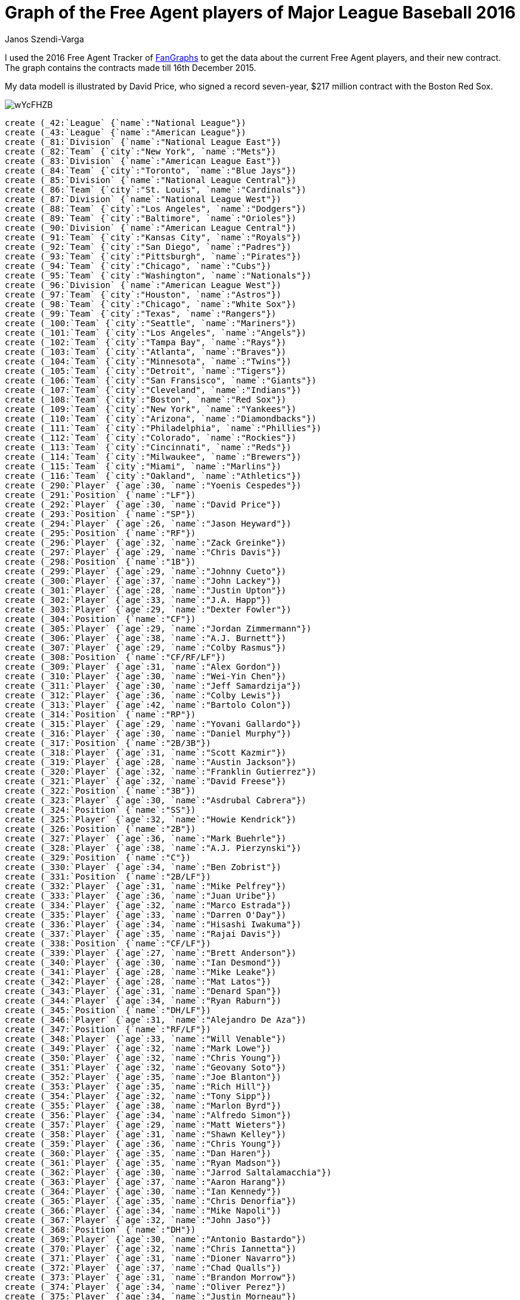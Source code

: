 = Graph of the Free Agent players of Major League Baseball 2016
:neo4j-version: 2.3.0
:author: Janos Szendi-Varga
:twitter: @szenyo

// Provide an introduction to your data modeling domain and what you are trying to accomplish

I used the 2016 Free Agent Tracker of http://www.fangraphs.com[FanGraphs] to get the data about the current Free Agent players, and their new contract.  The graph contains the contracts made till 16th December 2015.

// Data modell

My data modell is illustrated by David Price, who signed a record seven-year, $217 million contract with the Boston Red Sox.

image::http://i.imgur.com/wYcFHZB.png[]

//hide
//setup
[source,cypher]
----
create (_42:`League` {`name`:"National League"})
create (_43:`League` {`name`:"American League"})
create (_81:`Division` {`name`:"National League East"})
create (_82:`Team` {`city`:"New York", `name`:"Mets"})
create (_83:`Division` {`name`:"American League East"})
create (_84:`Team` {`city`:"Toronto", `name`:"Blue Jays"})
create (_85:`Division` {`name`:"National League Central"})
create (_86:`Team` {`city`:"St. Louis", `name`:"Cardinals"})
create (_87:`Division` {`name`:"National League West"})
create (_88:`Team` {`city`:"Los Angeles", `name`:"Dodgers"})
create (_89:`Team` {`city`:"Baltimore", `name`:"Orioles"})
create (_90:`Division` {`name`:"American League Central"})
create (_91:`Team` {`city`:"Kansas City", `name`:"Royals"})
create (_92:`Team` {`city`:"San Diego", `name`:"Padres"})
create (_93:`Team` {`city`:"Pittsburgh", `name`:"Pirates"})
create (_94:`Team` {`city`:"Chicago", `name`:"Cubs"})
create (_95:`Team` {`city`:"Washington", `name`:"Nationals"})
create (_96:`Division` {`name`:"American League West"})
create (_97:`Team` {`city`:"Houston", `name`:"Astros"})
create (_98:`Team` {`city`:"Chicago", `name`:"White Sox"})
create (_99:`Team` {`city`:"Texas", `name`:"Rangers"})
create (_100:`Team` {`city`:"Seattle", `name`:"Mariners"})
create (_101:`Team` {`city`:"Los Angeles", `name`:"Angels"})
create (_102:`Team` {`city`:"Tampa Bay", `name`:"Rays"})
create (_103:`Team` {`city`:"Atlanta", `name`:"Braves"})
create (_104:`Team` {`city`:"Minnesota", `name`:"Twins"})
create (_105:`Team` {`city`:"Detroit", `name`:"Tigers"})
create (_106:`Team` {`city`:"San Fransisco", `name`:"Giants"})
create (_107:`Team` {`city`:"Cleveland", `name`:"Indians"})
create (_108:`Team` {`city`:"Boston", `name`:"Red Sox"})
create (_109:`Team` {`city`:"New York", `name`:"Yankees"})
create (_110:`Team` {`city`:"Arizona", `name`:"Diamondbacks"})
create (_111:`Team` {`city`:"Philadelphia", `name`:"Phillies"})
create (_112:`Team` {`city`:"Colorado", `name`:"Rockies"})
create (_113:`Team` {`city`:"Cincinnati", `name`:"Reds"})
create (_114:`Team` {`city`:"Milwaukee", `name`:"Brewers"})
create (_115:`Team` {`city`:"Miami", `name`:"Marlins"})
create (_116:`Team` {`city`:"Oakland", `name`:"Athletics"})
create (_290:`Player` {`age`:30, `name`:"Yoenis Cespedes"})
create (_291:`Position` {`name`:"LF"})
create (_292:`Player` {`age`:30, `name`:"David Price"})
create (_293:`Position` {`name`:"SP"})
create (_294:`Player` {`age`:26, `name`:"Jason Heyward"})
create (_295:`Position` {`name`:"RF"})
create (_296:`Player` {`age`:32, `name`:"Zack Greinke"})
create (_297:`Player` {`age`:29, `name`:"Chris Davis"})
create (_298:`Position` {`name`:"1B"})
create (_299:`Player` {`age`:29, `name`:"Johnny Cueto"})
create (_300:`Player` {`age`:37, `name`:"John Lackey"})
create (_301:`Player` {`age`:28, `name`:"Justin Upton"})
create (_302:`Player` {`age`:33, `name`:"J.A. Happ"})
create (_303:`Player` {`age`:29, `name`:"Dexter Fowler"})
create (_304:`Position` {`name`:"CF"})
create (_305:`Player` {`age`:29, `name`:"Jordan Zimmermann"})
create (_306:`Player` {`age`:38, `name`:"A.J. Burnett"})
create (_307:`Player` {`age`:29, `name`:"Colby Rasmus"})
create (_308:`Position` {`name`:"CF/RF/LF"})
create (_309:`Player` {`age`:31, `name`:"Alex Gordon"})
create (_310:`Player` {`age`:30, `name`:"Wei-Yin Chen"})
create (_311:`Player` {`age`:30, `name`:"Jeff Samardzija"})
create (_312:`Player` {`age`:36, `name`:"Colby Lewis"})
create (_313:`Player` {`age`:42, `name`:"Bartolo Colon"})
create (_314:`Position` {`name`:"RP"})
create (_315:`Player` {`age`:29, `name`:"Yovani Gallardo"})
create (_316:`Player` {`age`:30, `name`:"Daniel Murphy"})
create (_317:`Position` {`name`:"2B/3B"})
create (_318:`Player` {`age`:31, `name`:"Scott Kazmir"})
create (_319:`Player` {`age`:28, `name`:"Austin Jackson"})
create (_320:`Player` {`age`:32, `name`:"Franklin Gutierrez"})
create (_321:`Player` {`age`:32, `name`:"David Freese"})
create (_322:`Position` {`name`:"3B"})
create (_323:`Player` {`age`:30, `name`:"Asdrubal Cabrera"})
create (_324:`Position` {`name`:"SS"})
create (_325:`Player` {`age`:32, `name`:"Howie Kendrick"})
create (_326:`Position` {`name`:"2B"})
create (_327:`Player` {`age`:36, `name`:"Mark Buehrle"})
create (_328:`Player` {`age`:38, `name`:"A.J. Pierzynski"})
create (_329:`Position` {`name`:"C"})
create (_330:`Player` {`age`:34, `name`:"Ben Zobrist"})
create (_331:`Position` {`name`:"2B/LF"})
create (_332:`Player` {`age`:31, `name`:"Mike Pelfrey"})
create (_333:`Player` {`age`:36, `name`:"Juan Uribe"})
create (_334:`Player` {`age`:32, `name`:"Marco Estrada"})
create (_335:`Player` {`age`:33, `name`:"Darren O'Day"})
create (_336:`Player` {`age`:34, `name`:"Hisashi Iwakuma"})
create (_337:`Player` {`age`:35, `name`:"Rajai Davis"})
create (_338:`Position` {`name`:"CF/LF"})
create (_339:`Player` {`age`:27, `name`:"Brett Anderson"})
create (_340:`Player` {`age`:30, `name`:"Ian Desmond"})
create (_341:`Player` {`age`:28, `name`:"Mike Leake"})
create (_342:`Player` {`age`:28, `name`:"Mat Latos"})
create (_343:`Player` {`age`:31, `name`:"Denard Span"})
create (_344:`Player` {`age`:34, `name`:"Ryan Raburn"})
create (_345:`Position` {`name`:"DH/LF"})
create (_346:`Player` {`age`:31, `name`:"Alejandro De Aza"})
create (_347:`Position` {`name`:"RF/LF"})
create (_348:`Player` {`age`:33, `name`:"Will Venable"})
create (_349:`Player` {`age`:32, `name`:"Mark Lowe"})
create (_350:`Player` {`age`:32, `name`:"Chris Young"})
create (_351:`Player` {`age`:32, `name`:"Geovany Soto"})
create (_352:`Player` {`age`:35, `name`:"Joe Blanton"})
create (_353:`Player` {`age`:35, `name`:"Rich Hill"})
create (_354:`Player` {`age`:32, `name`:"Tony Sipp"})
create (_355:`Player` {`age`:38, `name`:"Marlon Byrd"})
create (_356:`Player` {`age`:34, `name`:"Alfredo Simon"})
create (_357:`Player` {`age`:29, `name`:"Matt Wieters"})
create (_358:`Player` {`age`:31, `name`:"Shawn Kelley"})
create (_359:`Player` {`age`:36, `name`:"Chris Young"})
create (_360:`Player` {`age`:35, `name`:"Dan Haren"})
create (_361:`Player` {`age`:35, `name`:"Ryan Madson"})
create (_362:`Player` {`age`:30, `name`:"Jarrod Saltalamacchia"})
create (_363:`Player` {`age`:37, `name`:"Aaron Harang"})
create (_364:`Player` {`age`:30, `name`:"Ian Kennedy"})
create (_365:`Player` {`age`:35, `name`:"Chris Denorfia"})
create (_366:`Player` {`age`:34, `name`:"Mike Napoli"})
create (_367:`Player` {`age`:32, `name`:"John Jaso"})
create (_368:`Position` {`name`:"DH"})
create (_369:`Player` {`age`:30, `name`:"Antonio Bastardo"})
create (_370:`Player` {`age`:32, `name`:"Chris Iannetta"})
create (_371:`Player` {`age`:31, `name`:"Dioner Navarro"})
create (_372:`Player` {`age`:37, `name`:"Chad Qualls"})
create (_373:`Player` {`age`:31, `name`:"Brandon Morrow"})
create (_374:`Player` {`age`:34, `name`:"Oliver Perez"})
create (_375:`Player` {`age`:34, `name`:"Justin Morneau"})
create (_376:`Player` {`age`:33, `name`:"Jason Motte"})
create (_377:`Player` {`age`:28, `name`:"Gerardo Parra"})
create (_378:`Player` {`age`:33, `name`:"Manny Parra"})
create (_379:`Player` {`age`:42, `name`:"LaTroy Hawkins"})
create (_380:`Player` {`age`:29, `name`:"Franklin Morales"})
create (_381:`Player` {`age`:32, `name`:"Matt Albers"})
create (_382:`Player` {`age`:39, `name`:"Matt Thornton"})
create (_383:`Player` {`age`:31, `name`:"Joakim Soria"})
create (_384:`Player` {`age`:32, `name`:"Steve Pearce"})
create (_385:`Position` {`name`:"1B/LF"})
create (_386:`Player` {`age`:28, `name`:"Alex Avila"})
create (_387:`Position` {`name`:"C/1B"})
create (_388:`Player` {`age`:29, `name`:"Tommy Hunter"})
create (_389:`Player` {`age`:32, `name`:"Burke Badenhop"})
create (_390:`Player` {`age`:40, `name`:"Tim Hudson"})
create (_391:`Player` {`age`:34, `name`:"David Murphy"})
create (_392:`Player` {`age`:34, `name`:"Joe Thatcher"})
create (_393:`Player` {`age`:31, `name`:"Doug Fister"})
create (_394:`Player` {`age`:31, `name`:"Tim Lincecum"})
create (_395:`Player` {`age`:31, `name`:"Jonathan Broxton"})
create (_396:`Player` {`age`:33, `name`:"Kelly Johnson"})
create (_397:`Player` {`age`:29, `name`:"Gordon Beckham"})
create (_398:`Player` {`age`:32, `name`:"Carlos Villanueva"})
create (_399:`Player` {`age`:34, `name`:"Blaine Boyer"})
create (_400:`Player` {`age`:32, `name`:"Jerry Blevins"})
create (_401:`Player` {`age`:37, `name`:"Jimmy Rollins"})
create (_402:`Player` {`age`:37, `name`:"Kyle Lohse"})
create (_403:`Player` {`age`:33, `name`:"Brayan Pena"})
create (_404:`Player` {`age`:37, `name`:"Peter Moylan"})
create (_405:`Player` {`age`:32, `name`:"Stephen Drew"})
create (_406:`Player` {`age`:30, `name`:"Tyler Clippard"})
create (_407:`Player` {`age`:34, `name`:"Alex Rios"})
create (_408:`Player` {`age`:38, `name`:"Ryan Vogelsong"})
create (_409:`Player` {`age`:39, `name`:"Randy Wolf"})
create (_410:`Player` {`age`:29, `name`:"Ryan Webb"})
create (_411:`Player` {`age`:27, `name`:"Trevor Cahill"})
create (_412:`Player` {`age`:34, `name`:"Munenori Kawasaki"})
create (_413:`Player` {`age`:31, `name`:"Chad Billingsley"})
create (_414:`Player` {`age`:35, `name`:"Matt Belisle"})
create (_415:`Player` {`age`:32, `name`:"Gavin Floyd"})
create (_416:`Player` {`age`:40, `name`:"Randy Choate"})
create (_417:`Player` {`age`:30, `name`:"Bud Norris"})
create (_418:`Player` {`age`:36, `name`:"Jeremy Guthrie"})
create (_419:`Player` {`age`:34, `name`:"Casey Janssen"})
create (_420:`Player` {`age`:35, `name`:"Shane Victorino"})
create (_421:`Player` {`age`:41, `name`:"Joe Nathan"})
create (_422:`Player` {`age`:35, `name`:"Don Kelly"})
create (_423:`Position` {`name`:"1B/3B"})
create (_424:`Player` {`age`:32, `name`:"Edwin Jackson"})
create (_425:`Player` {`age`:36, `name`:"Clint Barmes"})
create (_426:`Player` {`age`:30, `name`:"Wesley Wright"})
create (_427:`Player` {`age`:33, `name`:"Tom Gorzelanny"})
create (_428:`Player` {`age`:35, `name`:"Neal Cotts"})
create (_429:`Player` {`age`:30, `name`:"David Hernandez"})
create (_430:`Player` {`age`:35, `name`:"Craig Breslow"})
create (_431:`Player` {`age`:34, `name`:"Jeff Francis"})
create (_432:`Player` {`age`:31, `name`:"Bobby Parnell"})
create (_433:`Player` {`age`:31, `name`:"Edward Mujica"})
create (_434:`Player` {`age`:30, `name`:"Eric O'Flaherty"})
create (_435:`Player` {`age`:38, `name`:"Fernando Rodney"})
create (_436:`Player` {`age`:37, `name`:"Barry Zito"})
create (_437:`Player` {`age`:38, `name`:"Joe Beimel"})
create (_438:`Player` {`age`:33, `name`:"Ross Ohlendorf"})
create (_439:`Player` {`age`:36, `name`:"Chase Utley"})
create (_440:`Player` {`age`:34, `name`:"Alexei Ramirez"})
create (_441:`Player` {`age`:29, `name`:"Ross Detwiler"})
create (_442:`Player` {`age`:32, `name`:"Brian Duensing"})
create (_443:`Player` {`age`:37, `name`:"Chris Capuano"})
create (_444:`Player` {`age`:31, `name`:"Drew Stubbs"})
create (_445:`Player` {`age`:31, `name`:"Jeff Francoeur"})
create (_446:`Player` {`age`:35, `name`:"Dan Uggla"})
create (_447:`Player` {`age`:32, `name`:"Mark Reynolds"})
create (_448:`Player` {`age`:34, `name`:"Jerome Williams"})
create (_449:`Player` {`age`:30, `name`:"Sean Rodriguez"})
create (_450:`Player` {`age`:32, `name`:"Jeff Mathis"})
create (_451:`Player` {`age`:31, `name`:"Cliff Pennington"})
create (_452:`Position` {`name`:"2B/SS"})
create (_453:`Player` {`age`:33, `name`:"Corey Hart"})
create (_454:`Position` {`name`:"1B/RF"})
create (_455:`Player` {`age`:33, `name`:"Grady Sizemore"})
create (_456:`Player` {`age`:34, `name`:"Mike Aviles"})
create (_457:`Position` {`name`:"3B/LF"})
create (_458:`Player` {`age`:35, `name`:"Skip Schumaker"})
create (_459:`Player` {`age`:31, `name`:"Matt Joyce"})
create (_460:`Player` {`age`:33, `name`:"Casey McGehee"})
create (_461:`Player` {`age`:31, `name`:"Josh Johnson"})
create (_462:`Player` {`age`:35, `name`:"Cesar Izturis"})
create (_463:`Player` {`age`:40, `name`:"Marco Scutaro"})
create (_464:`Player` {`age`:34, `name`:"Nate McLouth"})
create (_465:`Player` {`age`:37, `name`:"Cliff Lee"})
create (_466:`Player` {`age`:33, `name`:"Sean Marshall"})
create (_467:`Position` {`name`:"SP/RP"})
create (_501:`Player` {`age`:"30", `name`:"David Price"})
create (_502:`Contract` {`date`:"01/12/15", `salary`:217, `years`:7})
create (_503:`Player` {`age`:"26", `name`:"Jason Heyward"})
create (_504:`Contract` {`date`:"11/12/15", `salary`:184, `years`:8})
create (_505:`Player` {`age`:"32", `name`:"Zack Greinke"})
create (_506:`Contract` {`date`:"04/12/15", `salary`:206, `years`:6})
create (_507:`Player` {`age`:"29", `name`:"Johnny Cueto"})
create (_508:`Contract` {`date`:"12/14/2015", `salary`:130, `years`:6})
create (_509:`Player` {`age`:"37", `name`:"John Lackey"})
create (_510:`Contract` {`date`:"04/12/15", `salary`:32, `years`:2})
create (_511:`Player` {`age`:"33", `name`:"J.A. Happ"})
create (_512:`Contract` {`date`:"11/27/2015", `salary`:36, `years`:3})
create (_513:`Player` {`age`:"29", `name`:"Jordan Zimmermann"})
create (_514:`Contract` {`date`:"11/29/2015", `salary`:110, `years`:5})
create (_515:`Player` {`age`:"29", `name`:"Colby Rasmus"})
create (_516:`Contract` {`date`:"12/11/15", `salary`:15, `years`:1})
create (_517:`Player` {`age`:"30", `name`:"Jeff Samardzija"})
create (_518:`Contract` {`date`:"05/12/15", `salary`:90, `years`:5})
create (_519:`Player` {`age`:"42", `name`:"Bartolo Colon"})
create (_520:`Contract` {`date`:"12/16/2015", `salary`:7, `years`:1})
create (_521:`Player` {`age`:"30", `name`:"Asdrubal Cabrera"})
create (_522:`Contract` {`date`:"09/12/15", `salary`:18, `years`:2})
create (_523:`Player` {`age`:"38", `name`:"A.J. Pierzynski"})
create (_524:`Contract` {`date`:"11/11/15", `salary`:3, `years`:1})
create (_525:`Player` {`age`:"34", `name`:"Ben Zobrist"})
create (_526:`Contract` {`date`:"08/12/15", `salary`:56, `years`:4})
create (_527:`Player` {`age`:"31", `name`:"Mike Pelfrey"})
create (_528:`Contract` {`date`:"04/12/15", `salary`:8, `years`:2})
create (_529:`Player` {`age`:"32", `name`:"Marco Estrada"})
create (_530:`Contract` {`date`:"11/13/2015", `salary`:26, `years`:2})
create (_531:`Player` {`age`:"33", `name`:"Darren O'Day"})
create (_532:`Contract` {`date`:"07/12/15", `salary`:31, `years`:4})
create (_533:`Player` {`age`:"34", `name`:"Hisashi Iwakuma"})
create (_534:`Contract` {`date`:"06/12/15", `salary`:45, `years`:3})
create (_535:`Player` {`age`:"35", `name`:"Rajai Davis"})
create (_536:`Contract` {`date`:"12/16/2015", `salary`:5, `years`:1})
create (_537:`Player` {`age`:"27", `name`:"Brett Anderson"})
create (_538:`Contract` {`date`:"11/13/2015", `salary`:15, `years`:1})
create (_539:`Player` {`age`:"32", `name`:"Mark Lowe"})
create (_540:`Contract` {`date`:"06/12/15", `salary`:13, `years`:2})
create (_541:`Player` {`age`:"32", `name`:"Chris Young"})
create (_542:`Contract` {`date`:"11/30/2015", `salary`:13, `years`:2})
create (_543:`Player` {`age`:"32", `name`:"Geovany Soto"})
create (_544:`Contract` {`date`:"11/24/2015", `salary`:2, `years`:1})
create (_545:`Player` {`age`:"35", `name`:"Rich Hill"})
create (_546:`Contract` {`date`:"11/17/2015", `salary`:6, `years`:1})
create (_547:`Player` {`age`:"32", `name`:"Tony Sipp"})
create (_548:`Contract` {`date`:"10/12/15", `salary`:18, `years`:3})
create (_549:`Player` {`age`:"29", `name`:"Matt Wieters"})
create (_550:`Player` {`age`:"31", `name`:"Shawn Kelley"})
create (_551:`Contract` {`date`:"09/12/15", `salary`:15, `years`:3})
create (_552:`Player` {`age`:"36", `name`:"Chris Young"})
create (_553:`Contract` {`date`:"07/12/15", `salary`:11, `years`:2})
create (_554:`Player` {`age`:"35", `name`:"Ryan Madson"})
create (_555:`Contract` {`date`:"06/12/15", `salary`:22, `years`:3})
create (_556:`Player` {`age`:"30", `name`:"Jarrod Saltalamacchia"})
create (_557:`Contract` {`date`:"06/12/15", `salary`:0, `years`:1})
create (_558:`Player` {`age`:"34", `name`:"Mike Napoli"})
create (_559:`Player` {`age`:"32", `name`:"Chris Iannetta"})
create (_560:`Contract` {`date`:"11/23/2015", `salary`:4, `years`:1})
create (_561:`Player` {`age`:"31", `name`:"Dioner Navarro"})
create (_562:`Contract` {`date`:"04/12/15", `salary`:4, `years`:1})
create (_563:`Player` {`age`:"37", `name`:"Chad Qualls"})
create (_564:`Contract` {`date`:"08/12/15", `salary`:12, `years`:2})
create (_565:`Player` {`age`:"34", `name`:"Oliver Perez"})
create (_566:`Contract` {`date`:"04/12/15", `salary`:7, `years`:2})
create (_567:`Player` {`age`:"33", `name`:"Jason Motte"})
create (_568:`Contract` {`date`:"08/12/15", `salary`:10, `years`:2})
create (_569:`Player` {`age`:"31", `name`:"Joakim Soria"})
create (_570:`Contract` {`date`:"07/12/15", `salary`:25, `years`:3})
create (_571:`Player` {`age`:"28", `name`:"Alex Avila"})
create (_572:`Contract` {`date`:"11/25/2015", `salary`:2, `years`:1})
create (_573:`Player` {`age`:"31", `name`:"Jonathan Broxton"})
create (_574:`Contract` {`date`:"10/12/15", `salary`:7, `years`:2})
create (_575:`Player` {`age`:"29", `name`:"Gordon Beckham"})
create (_576:`Contract` {`date`:"02/12/15", `salary`:1, `years`:1})
create (_577:`Player` {`age`:"32", `name`:"Jerry Blevins"})
create (_578:`Contract` {`date`:"12/15/2015", `salary`:4, `years`:1})
create (_579:`Player` {`age`:"33", `name`:"Brayan Pena"})
create (_580:`Contract` {`date`:"11/30/2015", `salary`:5, `years`:2})
create (_581:`Player` {`age`:"27", `name`:"Trevor Cahill"})
create (_582:`Contract` {`date`:"07/12/15", `salary`:4, `years`:1})
create (_583:`Player` {`age`:"30", `name`:"Bud Norris"})
create (_584:`Player` {`age`:"30", `name`:"David Hernandez"})
create (_585:`Contract` {`date`:"09/12/15", `salary`:3, `years`:1})
create (_586:`Player` {`age`:"36", `name`:"Chase Utley"})
create (_587:`Contract` {`date`:"06/12/15", `salary`:7, `years`:1})
create (_588:`Player` {`age`:"32", `name`:"Mark Reynolds"})
create (_589:`Contract` {`date`:"10/12/15", `salary`:2, `years`:1})
create (_590:`Player` {`age`:"30", `name`:"Sean Rodriguez"})
create (_591:`Contract` {`date`:"12/15/2015", `salary`:2, `years`:1})
create (_592:`Player` {`age`:"31", `name`:"Cliff Pennington"})
create (_593:`Contract` {`date`:"11/17/2015", `salary`:3, `years`:2})
create _42-[:`HAS_DIVISION`]->_85
create _42-[:`HAS_DIVISION`]->_87
create _42-[:`HAS_DIVISION`]->_81
create _43-[:`HAS_DIVISION`]->_90
create _43-[:`HAS_DIVISION`]->_96
create _43-[:`HAS_DIVISION`]->_83
create _81-[:`MEMBER`]->_115
create _81-[:`MEMBER`]->_111
create _81-[:`MEMBER`]->_103
create _81-[:`MEMBER`]->_95
create _81-[:`MEMBER`]->_82
create _83-[:`MEMBER`]->_109
create _83-[:`MEMBER`]->_108
create _83-[:`MEMBER`]->_102
create _83-[:`MEMBER`]->_89
create _83-[:`MEMBER`]->_84
create _85-[:`MEMBER`]->_113
create _85-[:`MEMBER`]->_114
create _85-[:`MEMBER`]->_93
create _85-[:`MEMBER`]->_94
create _85-[:`MEMBER`]->_86
create _87-[:`MEMBER`]->_110
create _87-[:`MEMBER`]->_112
create _87-[:`MEMBER`]->_106
create _87-[:`MEMBER`]->_92
create _87-[:`MEMBER`]->_88
create _90-[:`MEMBER`]->_105
create _90-[:`MEMBER`]->_107
create _90-[:`MEMBER`]->_104
create _90-[:`MEMBER`]->_98
create _90-[:`MEMBER`]->_91
create _96-[:`MEMBER`]->_116
create _96-[:`MEMBER`]->_101
create _96-[:`MEMBER`]->_97
create _96-[:`MEMBER`]->_100
create _96-[:`MEMBER`]->_99
create _290-[:`SEASON2015`]->_82
create _290-[:`PLAYS`]->_291
create _292-[:`SEASON2015`]->_84
create _292-[:`PLAYS`]->_293
create _294-[:`SEASON2015`]->_86
create _294-[:`PLAYS`]->_295
create _296-[:`SEASON2015`]->_88
create _296-[:`PLAYS`]->_293
create _297-[:`SEASON2015`]->_89
create _297-[:`PLAYS`]->_298
create _299-[:`SEASON2015`]->_91
create _299-[:`PLAYS`]->_293
create _300-[:`SEASON2015`]->_86
create _300-[:`PLAYS`]->_293
create _301-[:`SEASON2015`]->_92
create _301-[:`PLAYS`]->_291
create _302-[:`SEASON2015`]->_93
create _302-[:`PLAYS`]->_293
create _303-[:`SEASON2015`]->_94
create _303-[:`PLAYS`]->_304
create _305-[:`SEASON2015`]->_95
create _305-[:`PLAYS`]->_293
create _306-[:`SEASON2015`]->_93
create _306-[:`PLAYS`]->_293
create _307-[:`SEASON2015`]->_97
create _307-[:`PLAYS`]->_308
create _309-[:`SEASON2015`]->_91
create _309-[:`PLAYS`]->_291
create _310-[:`SEASON2015`]->_89
create _310-[:`PLAYS`]->_293
create _311-[:`SEASON2015`]->_98
create _311-[:`PLAYS`]->_293
create _312-[:`SEASON2015`]->_99
create _312-[:`PLAYS`]->_293
create _313-[:`SEASON2015`]->_82
create _313-[:`PLAYS`]->_314
create _315-[:`SEASON2015`]->_99
create _315-[:`PLAYS`]->_293
create _316-[:`SEASON2015`]->_82
create _316-[:`PLAYS`]->_317
create _318-[:`SEASON2015`]->_97
create _318-[:`PLAYS`]->_293
create _319-[:`SEASON2015`]->_94
create _319-[:`PLAYS`]->_304
create _320-[:`SEASON2015`]->_100
create _320-[:`PLAYS`]->_291
create _321-[:`SEASON2015`]->_101
create _321-[:`PLAYS`]->_322
create _323-[:`SEASON2015`]->_102
create _323-[:`PLAYS`]->_324
create _325-[:`SEASON2015`]->_88
create _325-[:`PLAYS`]->_326
create _327-[:`SEASON2015`]->_84
create _327-[:`PLAYS`]->_293
create _328-[:`SEASON2015`]->_103
create _328-[:`PLAYS`]->_329
create _330-[:`SEASON2015`]->_91
create _330-[:`PLAYS`]->_331
create _332-[:`SEASON2015`]->_104
create _332-[:`PLAYS`]->_293
create _333-[:`SEASON2015`]->_103
create _333-[:`PLAYS`]->_322
create _334-[:`SEASON2015`]->_84
create _334-[:`PLAYS`]->_293
create _335-[:`SEASON2015`]->_89
create _335-[:`PLAYS`]->_314
create _336-[:`SEASON2015`]->_100
create _336-[:`PLAYS`]->_293
create _337-[:`SEASON2015`]->_105
create _337-[:`PLAYS`]->_338
create _339-[:`SEASON2015`]->_88
create _339-[:`PLAYS`]->_293
create _340-[:`SEASON2015`]->_95
create _340-[:`PLAYS`]->_324
create _341-[:`SEASON2015`]->_106
create _341-[:`PLAYS`]->_293
create _342-[:`SEASON2015`]->_88
create _342-[:`PLAYS`]->_293
create _343-[:`SEASON2015`]->_95
create _343-[:`PLAYS`]->_304
create _344-[:`SEASON2015`]->_107
create _344-[:`PLAYS`]->_345
create _346-[:`SEASON2015`]->_108
create _346-[:`PLAYS`]->_347
create _348-[:`SEASON2015`]->_99
create _348-[:`PLAYS`]->_338
create _349-[:`SEASON2015`]->_84
create _349-[:`PLAYS`]->_314
create _350-[:`SEASON2015`]->_109
create _350-[:`PLAYS`]->_347
create _351-[:`SEASON2015`]->_98
create _351-[:`PLAYS`]->_329
create _352-[:`SEASON2015`]->_93
create _352-[:`PLAYS`]->_314
create _353-[:`SEASON2015`]->_108
create _353-[:`PLAYS`]->_293
create _354-[:`SEASON2015`]->_97
create _354-[:`PLAYS`]->_314
create _355-[:`SEASON2015`]->_106
create _355-[:`PLAYS`]->_347
create _356-[:`SEASON2015`]->_105
create _356-[:`PLAYS`]->_293
create _357-[:`SEASON2015`]->_89
create _357-[:`PLAYS`]->_329
create _358-[:`SEASON2015`]->_92
create _358-[:`PLAYS`]->_314
create _359-[:`SEASON2015`]->_91
create _359-[:`PLAYS`]->_314
create _360-[:`SEASON2015`]->_94
create _360-[:`PLAYS`]->_293
create _361-[:`SEASON2015`]->_91
create _361-[:`PLAYS`]->_314
create _362-[:`SEASON2015`]->_110
create _362-[:`PLAYS`]->_329
create _363-[:`SEASON2015`]->_111
create _363-[:`PLAYS`]->_293
create _364-[:`SEASON2015`]->_92
create _364-[:`PLAYS`]->_293
create _365-[:`SEASON2015`]->_94
create _365-[:`PLAYS`]->_347
create _366-[:`SEASON2015`]->_99
create _366-[:`PLAYS`]->_298
create _367-[:`SEASON2015`]->_102
create _367-[:`PLAYS`]->_368
create _369-[:`SEASON2015`]->_93
create _369-[:`PLAYS`]->_314
create _370-[:`SEASON2015`]->_101
create _370-[:`PLAYS`]->_329
create _371-[:`SEASON2015`]->_84
create _371-[:`PLAYS`]->_329
create _372-[:`SEASON2015`]->_97
create _372-[:`PLAYS`]->_314
create _373-[:`SEASON2015`]->_92
create _373-[:`PLAYS`]->_293
create _374-[:`SEASON2015`]->_97
create _374-[:`PLAYS`]->_314
create _375-[:`SEASON2015`]->_112
create _375-[:`PLAYS`]->_298
create _376-[:`SEASON2015`]->_94
create _376-[:`PLAYS`]->_314
create _377-[:`SEASON2015`]->_89
create _377-[:`PLAYS`]->_308
create _378-[:`SEASON2015`]->_113
create _378-[:`PLAYS`]->_314
create _379-[:`SEASON2015`]->_84
create _379-[:`PLAYS`]->_314
create _380-[:`SEASON2015`]->_91
create _380-[:`PLAYS`]->_314
create _381-[:`SEASON2015`]->_98
create _381-[:`PLAYS`]->_314
create _382-[:`SEASON2015`]->_95
create _382-[:`PLAYS`]->_314
create _383-[:`SEASON2015`]->_93
create _383-[:`PLAYS`]->_314
create _384-[:`SEASON2015`]->_89
create _384-[:`PLAYS`]->_385
create _386-[:`SEASON2015`]->_105
create _386-[:`PLAYS`]->_387
create _388-[:`SEASON2015`]->_94
create _388-[:`PLAYS`]->_314
create _389-[:`SEASON2015`]->_113
create _389-[:`PLAYS`]->_314
create _390-[:`SEASON2015`]->_106
create _390-[:`PLAYS`]->_314
create _391-[:`SEASON2015`]->_101
create _391-[:`PLAYS`]->_345
create _392-[:`SEASON2015`]->_97
create _392-[:`PLAYS`]->_314
create _393-[:`SEASON2015`]->_95
create _393-[:`PLAYS`]->_293
create _394-[:`SEASON2015`]->_106
create _394-[:`PLAYS`]->_293
create _395-[:`SEASON2015`]->_86
create _395-[:`PLAYS`]->_314
create _396-[:`SEASON2015`]->_82
create _396-[:`PLAYS`]->_331
create _397-[:`SEASON2015`]->_98
create _397-[:`PLAYS`]->_322
create _398-[:`SEASON2015`]->_86
create _398-[:`PLAYS`]->_314
create _399-[:`SEASON2015`]->_104
create _399-[:`PLAYS`]->_314
create _400-[:`SEASON2015`]->_82
create _400-[:`PLAYS`]->_314
create _401-[:`SEASON2015`]->_88
create _401-[:`PLAYS`]->_324
create _402-[:`SEASON2015`]->_114
create _402-[:`PLAYS`]->_293
create _403-[:`SEASON2015`]->_113
create _403-[:`PLAYS`]->_329
create _404-[:`SEASON2015`]->_103
create _404-[:`PLAYS`]->_314
create _405-[:`SEASON2015`]->_109
create _405-[:`PLAYS`]->_326
create _406-[:`SEASON2015`]->_82
create _406-[:`PLAYS`]->_314
create _407-[:`SEASON2015`]->_91
create _407-[:`PLAYS`]->_295
create _408-[:`SEASON2015`]->_106
create _408-[:`PLAYS`]->_293
create _409-[:`SEASON2015`]->_105
create _409-[:`PLAYS`]->_314
create _410-[:`SEASON2015`]->_107
create _410-[:`PLAYS`]->_314
create _411-[:`SEASON2015`]->_94
create _411-[:`PLAYS`]->_314
create _412-[:`SEASON2015`]->_84
create _412-[:`PLAYS`]->_326
create _413-[:`SEASON2015`]->_111
create _413-[:`PLAYS`]->_293
create _414-[:`SEASON2015`]->_86
create _414-[:`PLAYS`]->_314
create _415-[:`SEASON2015`]->_107
create _415-[:`PLAYS`]->_314
create _416-[:`SEASON2015`]->_86
create _416-[:`PLAYS`]->_314
create _417-[:`SEASON2015`]->_92
create _417-[:`PLAYS`]->_293
create _418-[:`SEASON2015`]->_91
create _418-[:`PLAYS`]->_293
create _419-[:`SEASON2015`]->_95
create _419-[:`PLAYS`]->_314
create _420-[:`SEASON2015`]->_101
create _420-[:`PLAYS`]->_347
create _421-[:`SEASON2015`]->_105
create _421-[:`PLAYS`]->_314
create _422-[:`SEASON2015`]->_115
create _422-[:`PLAYS`]->_423
create _424-[:`SEASON2015`]->_103
create _424-[:`PLAYS`]->_293
create _425-[:`SEASON2015`]->_92
create _425-[:`PLAYS`]->_324
create _426-[:`SEASON2015`]->_101
create _426-[:`PLAYS`]->_314
create _427-[:`SEASON2015`]->_105
create _427-[:`PLAYS`]->_314
create _428-[:`SEASON2015`]->_104
create _428-[:`PLAYS`]->_314
create _429-[:`SEASON2015`]->_110
create _429-[:`PLAYS`]->_314
create _430-[:`SEASON2015`]->_108
create _430-[:`PLAYS`]->_314
create _431-[:`SEASON2015`]->_84
create _431-[:`PLAYS`]->_314
create _432-[:`SEASON2015`]->_82
create _432-[:`PLAYS`]->_314
create _433-[:`SEASON2015`]->_116
create _433-[:`PLAYS`]->_314
create _434-[:`SEASON2015`]->_82
create _434-[:`PLAYS`]->_314
create _435-[:`SEASON2015`]->_94
create _435-[:`PLAYS`]->_314
create _436-[:`SEASON2015`]->_116
create _436-[:`PLAYS`]->_314
create _437-[:`SEASON2015`]->_100
create _437-[:`PLAYS`]->_314
create _438-[:`SEASON2015`]->_99
create _438-[:`PLAYS`]->_314
create _439-[:`SEASON2015`]->_88
create _439-[:`PLAYS`]->_326
create _440-[:`SEASON2015`]->_98
create _440-[:`PLAYS`]->_324
create _441-[:`SEASON2015`]->_103
create _441-[:`PLAYS`]->_314
create _442-[:`SEASON2015`]->_104
create _442-[:`PLAYS`]->_314
create _443-[:`SEASON2015`]->_109
create _443-[:`PLAYS`]->_314
create _444-[:`SEASON2015`]->_99
create _444-[:`PLAYS`]->_338
create _445-[:`SEASON2015`]->_111
create _445-[:`PLAYS`]->_295
create _446-[:`SEASON2015`]->_95
create _446-[:`PLAYS`]->_326
create _447-[:`SEASON2015`]->_86
create _447-[:`PLAYS`]->_298
create _448-[:`SEASON2015`]->_111
create _448-[:`PLAYS`]->_314
create _449-[:`SEASON2015`]->_93
create _449-[:`PLAYS`]->_298
create _450-[:`SEASON2015`]->_115
create _450-[:`PLAYS`]->_329
create _451-[:`SEASON2015`]->_84
create _451-[:`PLAYS`]->_452
create _453-[:`SEASON2015`]->_93
create _453-[:`PLAYS`]->_454
create _455-[:`SEASON2015`]->_102
create _455-[:`PLAYS`]->_347
create _456-[:`SEASON2015`]->_107
create _456-[:`PLAYS`]->_457
create _458-[:`SEASON2015`]->_113
create _458-[:`PLAYS`]->_291
create _459-[:`SEASON2015`]->_101
create _459-[:`PLAYS`]->_291
create _460-[:`SEASON2015`]->_115
create _460-[:`PLAYS`]->_423
create _461-[:`PLAYS`]->_293
create _462-[:`PLAYS`]->_452
create _463-[:`PLAYS`]->_326
create _464-[:`PLAYS`]->_291
create _465-[:`PLAYS`]->_293
create _466-[:`PLAYS`]->_467
create _501-[:`SEASON2016`]->_108
create _501-[:`NEW_CONTRACT`]->_502
create _502-[:`NEW_TEAM`]->_108
create _503-[:`SEASON2016`]->_94
create _503-[:`NEW_CONTRACT`]->_504
create _504-[:`NEW_TEAM`]->_94
create _505-[:`SEASON2016`]->_110
create _505-[:`NEW_CONTRACT`]->_506
create _506-[:`NEW_TEAM`]->_110
create _507-[:`SEASON2016`]->_106
create _507-[:`NEW_CONTRACT`]->_508
create _508-[:`NEW_TEAM`]->_106
create _509-[:`SEASON2016`]->_94
create _509-[:`NEW_CONTRACT`]->_510
create _510-[:`NEW_TEAM`]->_94
create _511-[:`SEASON2016`]->_84
create _511-[:`NEW_CONTRACT`]->_512
create _512-[:`NEW_TEAM`]->_84
create _513-[:`SEASON2016`]->_105
create _513-[:`NEW_CONTRACT`]->_514
create _514-[:`NEW_TEAM`]->_105
create _515-[:`SEASON2016`]->_97
create _515-[:`NEW_CONTRACT`]->_516
create _516-[:`NEW_TEAM`]->_97
create _517-[:`SEASON2016`]->_106
create _517-[:`NEW_CONTRACT`]->_518
create _518-[:`NEW_TEAM`]->_106
create _519-[:`SEASON2016`]->_82
create _519-[:`NEW_CONTRACT`]->_520
create _520-[:`NEW_TEAM`]->_82
create _520-[:`NEW_TEAM`]->_107
create _521-[:`SEASON2016`]->_82
create _521-[:`NEW_CONTRACT`]->_522
create _522-[:`NEW_TEAM`]->_82
create _523-[:`SEASON2016`]->_103
create _523-[:`NEW_CONTRACT`]->_524
create _524-[:`NEW_TEAM`]->_103
create _525-[:`SEASON2016`]->_94
create _525-[:`NEW_CONTRACT`]->_526
create _526-[:`NEW_TEAM`]->_94
create _527-[:`SEASON2016`]->_105
create _527-[:`NEW_CONTRACT`]->_528
create _528-[:`NEW_TEAM`]->_105
create _529-[:`SEASON2016`]->_84
create _529-[:`NEW_CONTRACT`]->_530
create _530-[:`NEW_TEAM`]->_84
create _531-[:`SEASON2016`]->_89
create _531-[:`NEW_CONTRACT`]->_532
create _532-[:`NEW_TEAM`]->_89
create _533-[:`SEASON2016`]->_88
create _533-[:`NEW_CONTRACT`]->_534
create _534-[:`NEW_TEAM`]->_88
create _535-[:`SEASON2016`]->_107
create _535-[:`NEW_CONTRACT`]->_536
create _536-[:`NEW_TEAM`]->_107
create _537-[:`SEASON2016`]->_88
create _537-[:`NEW_CONTRACT`]->_538
create _538-[:`NEW_TEAM`]->_88
create _538-[:`NEW_TEAM`]->_89
create _539-[:`SEASON2016`]->_105
create _539-[:`NEW_CONTRACT`]->_540
create _540-[:`NEW_TEAM`]->_105
create _541-[:`SEASON2016`]->_108
create _541-[:`NEW_CONTRACT`]->_542
create _542-[:`NEW_TEAM`]->_108
create _543-[:`SEASON2016`]->_101
create _543-[:`NEW_CONTRACT`]->_544
create _544-[:`NEW_TEAM`]->_101
create _545-[:`SEASON2016`]->_116
create _545-[:`NEW_CONTRACT`]->_546
create _546-[:`NEW_TEAM`]->_116
create _547-[:`SEASON2016`]->_97
create _547-[:`NEW_CONTRACT`]->_548
create _548-[:`NEW_TEAM`]->_97
create _549-[:`SEASON2016`]->_89
create _549-[:`NEW_CONTRACT`]->_538
create _550-[:`SEASON2016`]->_95
create _550-[:`NEW_CONTRACT`]->_551
create _551-[:`NEW_TEAM`]->_95
create _552-[:`SEASON2016`]->_91
create _552-[:`NEW_CONTRACT`]->_553
create _553-[:`NEW_TEAM`]->_91
create _554-[:`SEASON2016`]->_116
create _554-[:`NEW_CONTRACT`]->_555
create _555-[:`NEW_TEAM`]->_116
create _556-[:`SEASON2016`]->_105
create _556-[:`NEW_CONTRACT`]->_557
create _557-[:`NEW_TEAM`]->_105
create _558-[:`SEASON2016`]->_107
create _558-[:`NEW_CONTRACT`]->_520
create _559-[:`SEASON2016`]->_100
create _559-[:`NEW_CONTRACT`]->_560
create _560-[:`NEW_TEAM`]->_100
create _561-[:`SEASON2016`]->_98
create _561-[:`NEW_CONTRACT`]->_562
create _562-[:`NEW_TEAM`]->_98
create _563-[:`SEASON2016`]->_101
create _563-[:`NEW_CONTRACT`]->_564
create _564-[:`NEW_TEAM`]->_101
create _565-[:`SEASON2016`]->_95
create _565-[:`NEW_CONTRACT`]->_566
create _566-[:`NEW_TEAM`]->_95
create _567-[:`SEASON2016`]->_112
create _567-[:`NEW_CONTRACT`]->_568
create _568-[:`NEW_TEAM`]->_112
create _569-[:`SEASON2016`]->_91
create _569-[:`NEW_CONTRACT`]->_570
create _570-[:`NEW_TEAM`]->_91
create _571-[:`SEASON2016`]->_98
create _571-[:`NEW_CONTRACT`]->_572
create _572-[:`NEW_TEAM`]->_103
create _572-[:`NEW_TEAM`]->_98
create _573-[:`SEASON2016`]->_86
create _573-[:`NEW_CONTRACT`]->_574
create _574-[:`NEW_TEAM`]->_86
create _575-[:`SEASON2016`]->_103
create _575-[:`NEW_CONTRACT`]->_576
create _576-[:`NEW_TEAM`]->_103
create _577-[:`SEASON2016`]->_82
create _577-[:`NEW_CONTRACT`]->_578
create _578-[:`NEW_TEAM`]->_82
create _579-[:`SEASON2016`]->_86
create _579-[:`NEW_CONTRACT`]->_580
create _580-[:`NEW_TEAM`]->_86
create _581-[:`SEASON2016`]->_94
create _581-[:`NEW_CONTRACT`]->_582
create _582-[:`NEW_TEAM`]->_94
create _583-[:`SEASON2016`]->_103
create _583-[:`NEW_CONTRACT`]->_572
create _584-[:`SEASON2016`]->_111
create _584-[:`NEW_CONTRACT`]->_585
create _585-[:`NEW_TEAM`]->_111
create _586-[:`SEASON2016`]->_88
create _586-[:`NEW_CONTRACT`]->_587
create _587-[:`NEW_TEAM`]->_88
create _588-[:`SEASON2016`]->_112
create _588-[:`NEW_CONTRACT`]->_589
create _589-[:`NEW_TEAM`]->_112
create _590-[:`SEASON2016`]->_93
create _590-[:`NEW_CONTRACT`]->_591
create _591-[:`NEW_TEAM`]->_93
create _592-[:`SEASON2016`]->_101
create _592-[:`NEW_CONTRACT`]->_593
create _593-[:`NEW_TEAM`]->_101
----
== Usecases
=== Top 10 Annual Salary of Player with New Contract
[source,cypher]
----
MATCH (p:Player)-[:NEW_CONTRACT]->(c:Contract) RETURN p.name,c.salary as Total,c.years as Years,c.salary/c.years as Annual order by Annual desc limit 10
----
//table

=== Annual Salary Averages by Divisions of Player with New Contract
[source,cypher]
----
MATCH (l:League)-[:HAS_DIVISION]–>(d:Division)-[:MEMBER]-(:Team)<-[:SEASON2016]-(p:Player)-[:NEW_CONTRACT]->(c:Contract) WHERE c.years is not null and c.salary is not null RETURN d.name, AVG(c.salary/c.years) as AnnualAvg order by AnnualAvg desc limit 10
----
//table

=== Oldest Players with New Contract
[source,cypher]
----
MATCH (p:Player)-[:NEW_CONTRACT]-(c:Contract) RETURN p.name as Name, p.age as Age, c.years as Years order by Age desc limit 10;
----
//table

=== Money in contracts with FA Players by Team
[source,cypher]
----
MATCH (l:League)-[:HAS_DIVISION]–>(d:Division)-[:MEMBER]-(t:Team)<-[:SEASON2016]-(p:Player)-[:NEW_CONTRACT]->(c:Contract) WHERE c.years is not null and c.salary is not null RETURN t.name as Team, SUM(c.salary) as Money order by Money desc limit 10
----
//table
